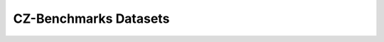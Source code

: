 CZ-Benchmarks Datasets
======================

.. .. include:: ../../src/czbenchmarks/datasets/README.md
..    :parser: myst